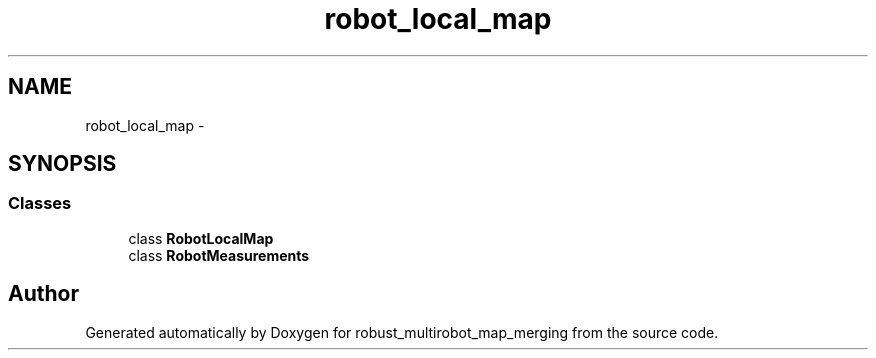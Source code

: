 .TH "robot_local_map" 3 "Tue Sep 11 2018" "Version 0.1" "robust_multirobot_map_merging" \" -*- nroff -*-
.ad l
.nh
.SH NAME
robot_local_map \- 
.SH SYNOPSIS
.br
.PP
.SS "Classes"

.in +1c
.ti -1c
.RI "class \fBRobotLocalMap\fP"
.br
.ti -1c
.RI "class \fBRobotMeasurements\fP"
.br
.in -1c
.SH "Author"
.PP 
Generated automatically by Doxygen for robust_multirobot_map_merging from the source code\&.
